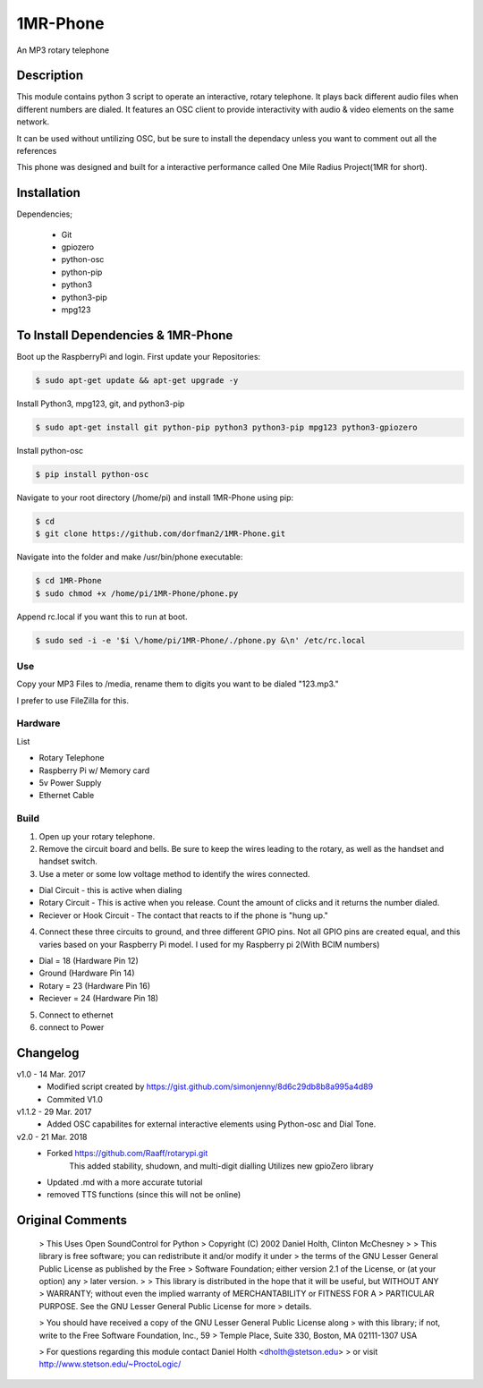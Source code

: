 =====
1MR-Phone
=====

An MP3 rotary telephone

-----
Description
-----
This module contains python 3 script to operate an interactive, rotary telephone. It plays back different audio files when different numbers are dialed. It features an OSC client to provide interactivity with audio & video elements on the same network. 

It can be used without untilizing OSC, but be sure to install the dependacy unless you want to comment out all the references
    
This phone was designed and built for a interactive performance called One Mile Radius Project(1MR for short).

-----
Installation
-----

Dependencies;

    * Git
    * gpiozero
    * python-osc
    * python-pip
    * python3
    * python3-pip
    * mpg123
    
-----
To Install Dependencies & 1MR-Phone
-----
Boot up the RaspberryPi and login. First update your Repositories:

.. code-block:: bash

        $ sudo apt-get update && apt-get upgrade -y
        
Install Python3, mpg123, git, and python3-pip

.. code-block:: bash

        $ sudo apt-get install git python-pip python3 python3-pip mpg123 python3-gpiozero
        
Install python-osc

.. code-block:: bash

        $ pip install python-osc
        
Navigate to your root directory (/home/pi) and install 1MR-Phone using pip:

.. code-block:: bash

        $ cd
        $ git clone https://github.com/dorfman2/1MR-Phone.git

Navigate into the folder and make /usr/bin/phone executable:

.. code-block:: bash

        $ cd 1MR-Phone
        $ sudo chmod +x /home/pi/1MR-Phone/phone.py

        
Append rc.local if you want this to run at boot.

.. code-block:: bash

        $ sudo sed -i -e '$i \/home/pi/1MR-Phone/./phone.py &\n' /etc/rc.local
       

 

Use
-----
Copy your MP3 Files to /media, rename them to digits you want to be dialed "123.mp3."

I prefer to use FileZilla for this.


Hardware
-----
List

* Rotary Telephone
* Raspberry Pi w/ Memory card
* 5v Power Supply
* Ethernet Cable

Build
-----
1. Open up your rotary telephone. 
2. Remove the circuit board and bells. Be sure to keep the wires leading to the rotary, as well as the handset and handset switch.
3. Use a meter or some low voltage method to identify the wires connected.

- Dial Circuit - this is active when dialing
- Rotary Circuit - This is active when you release. Count the amount of clicks and it returns the number dialed.
- Reciever or Hook Circuit - The contact that reacts to if the phone is "hung up."

4. Connect these three circuits to ground, and three different GPIO pins. Not all GPIO pins are created equal, and this varies based on your Raspberry Pi model. I used for my Raspberry pi 2(With BCIM numbers)

- Dial = 18 (Hardware Pin 12)
- Ground (Hardware Pin 14)
- Rotary = 23 (Hardware Pin 16)
- Reciever = 24 (Hardware Pin 18)

5. Connect to ethernet
6. connect to Power

----------
Changelog
----------
v1.0  - 14 Mar. 2017
    - Modified script created by https://gist.github.com/simonjenny/8d6c29db8b8a995a4d89
    - Commited V1.0

v1.1.2  - 29 Mar. 2017
    - Added OSC capabilites for external interactive elements using Python-osc and Dial Tone.
            
v2.0 - 21 Mar. 2018
    - Forked https://github.com/Raaff/rotarypi.git
        This added stability, shudown, and multi-digit dialling
        Utilizes new gpioZero library
    - Updated .md with a more accurate tutorial
    - removed TTS functions (since this will not be online)
    
-----------------
Original Comments
-----------------
    
    > This Uses Open SoundControl for Python
    > Copyright (C) 2002 Daniel Holth, Clinton McChesney
    > 
    > This library is free software; you can redistribute it and/or modify it under
    > the terms of the GNU Lesser General Public License as published by the Free
    > Software Foundation; either version 2.1 of the License, or (at your option) any
    > later version.
    > 
    > This library is distributed in the hope that it will be useful, but WITHOUT ANY
    > WARRANTY; without even the implied warranty of MERCHANTABILITY or FITNESS FOR A
    > PARTICULAR PURPOSE.  See the GNU Lesser General Public License for more
    > details.
    
    > You should have received a copy of the GNU Lesser General Public License along
    > with this library; if not, write to the Free Software Foundation, Inc., 59
    > Temple Place, Suite 330, Boston, MA  02111-1307  USA
    
    > For questions regarding this module contact Daniel Holth <dholth@stetson.edu>
    > or visit http://www.stetson.edu/~ProctoLogic/
